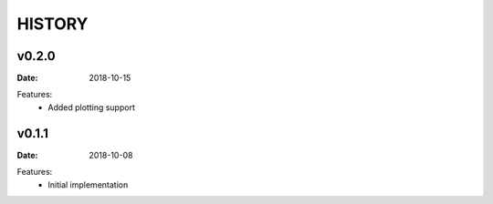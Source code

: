 HISTORY
=======

v0.2.0
------

:Date: 2018-10-15

Features:
    * Added plotting support


v0.1.1
------

:Date: 2018-10-08

Features:
    * Initial implementation
